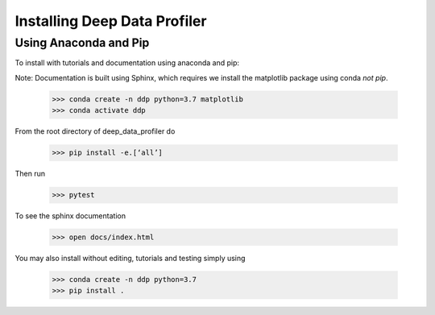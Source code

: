 Installing Deep Data Profiler
=============================

Using Anaconda and Pip
----------------------

To install with tutorials and documentation using anaconda and pip:

Note: Documentation is built using Sphinx, which requires we install the matplotlib package using conda *not pip*. 

	>>> conda create -n ddp python=3.7 matplotlib
	>>> conda activate ddp

From the root directory of deep_data_profiler do 

	>>> pip install -e.[‘all’]

Then run

	>>> pytest

To see the sphinx documentation 

	>>> open docs/index.html

You may also install without editing, tutorials and testing simply using 

	>>> conda create -n ddp python=3.7
	>>> pip install .

